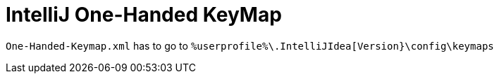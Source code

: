 = IntelliJ One-Handed KeyMap

`One-Handed-Keymap.xml` has to go to `%userprofile%\.IntelliJIdea[Version}\config\keymaps`
